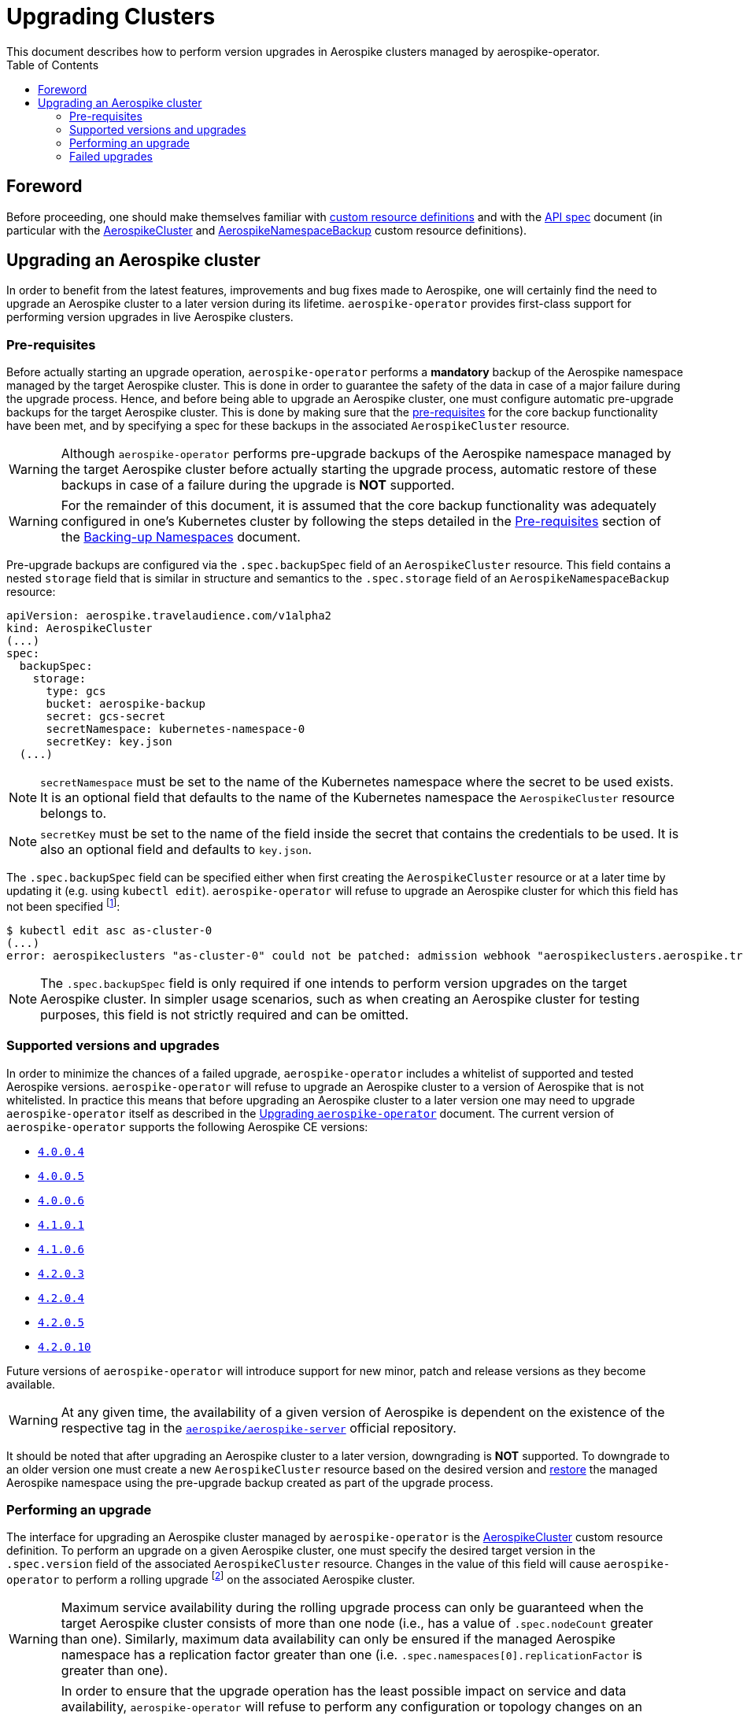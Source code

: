 = Upgrading Clusters
This document describes how to perform version upgrades in Aerospike clusters managed by aerospike-operator.
:icons: font
:toc:

== Foreword

Before proceeding, one should make themselves familiar with
https://kubernetes.io/docs/tasks/access-kubernetes-api/extend-api-custom-resource-definitions/[custom resource definitions]
and with the <<../design/api-spec.adoc#toc,API spec>> document (in particular
with the <<../design/api-spec.adoc#aerospikecluster,AerospikeCluster>> and
<<../design/api-spec.adoc#aerospikenamespacebackup,AerospikeNamespaceBackup>>
custom resource definitions).

== Upgrading an Aerospike cluster

In order to benefit from the latest features, improvements and bug fixes made to
Aerospike, one will certainly find the need to upgrade an Aerospike cluster to a
later version during its lifetime. `aerospike-operator` provides first-class
support for performing version upgrades in live Aerospike clusters.

[[aerospike-upgrades-prerequisites]]
=== Pre-requisites

Before actually starting an upgrade operation, `aerospike-operator` performs a
*mandatory* backup of the Aerospike namespace managed by the target Aerospike
cluster. This is done in order to guarantee the safety of the data in case of a
major failure during the upgrade process. Hence, and before being able to
upgrade an Aerospike cluster, one must configure automatic pre-upgrade backups
for the target Aerospike cluster. This is done by making sure that the <<./20-backing-up-namespaces.adoc#aerospike-namespace-backup-prerequisites,pre-requisites>>
for the core backup functionality have been met, and by specifying a spec for
these backups in the associated `AerospikeCluster` resource.

WARNING: Although `aerospike-operator` performs pre-upgrade backups of the
Aerospike namespace managed by the target Aerospike cluster before actually
starting the upgrade process, automatic restore of these backups in case of a
failure during the upgrade is **NOT** supported.

WARNING: For the remainder of this document, it is assumed that the core backup
functionality was adequately configured in one's Kubernetes cluster by following
the steps detailed in the
<<./20-backing-up-namespaces.adoc#aerospike-namespace-backup-prerequisites,Pre-requisites>>
section of the <<./20-backing-up-namespaces.adoc#,Backing-up Namespaces>>
document.

Pre-upgrade backups are configured via the `.spec.backupSpec` field of an
`AerospikeCluster` resource. This field contains a nested `storage` field that
is similar in structure and semantics to the `.spec.storage` field of an
`AerospikeNamespaceBackup` resource: 

[source,yaml]
----
apiVersion: aerospike.travelaudience.com/v1alpha2
kind: AerospikeCluster
(...)
spec:
  backupSpec:
    storage:
      type: gcs
      bucket: aerospike-backup
      secret: gcs-secret
      secretNamespace: kubernetes-namespace-0
      secretKey: key.json
  (...)
----

NOTE: `secretNamespace` must be set to the name of the Kubernetes namespace
where the secret to be used exists. It is an optional field that defaults
to the name of the Kubernetes namespace the `AerospikeCluster` resource belongs to.

NOTE: `secretKey` must be set to the name of the field inside the secret that
contains the credentials to be used. It is also an optional field and defaults
to `key.json`.

The `.spec.backupSpec` field can be specified either when first creating the
`AerospikeCluster` resource or at a later time by updating it (e.g. using
`kubectl edit`). `aerospike-operator` will refuse to upgrade an Aerospike
cluster for which this field has not been specified
footnote:[Assuming that the validating admission webhook has not been disabled.]:

[source,bash]
----
$ kubectl edit asc as-cluster-0
(...)
error: aerospikeclusters "as-cluster-0" could not be patched: admission webhook "aerospikeclusters.aerospike.travelaudience.com" denied the request: no value for .spec.backupSpec has been specified
----

NOTE: The `.spec.backupSpec` field is only required if one intends to perform
version upgrades on the target Aerospike cluster. In simpler usage scenarios,
such as when creating an Aerospike cluster for testing purposes, this field is
not strictly required and can be omitted.

=== Supported versions and upgrades

In order to minimize the chances of a failed upgrade, `aerospike-operator`
includes a whitelist of supported and tested Aerospike versions.
`aerospike-operator` will refuse to upgrade an Aerospike cluster to a version of
Aerospike that is not whitelisted. In practice this means that before upgrading
an Aerospike cluster to a later version one may need to upgrade
`aerospike-operator` itself as described in the
<<./50-upgrading-aerospike-operator.adoc#,Upgrading `aerospike-operator`>>
document. The current version of `aerospike-operator` supports the following
Aerospike CE versions:

 * https://www.aerospike.com/download/server/notes.html#4.0.0.4[`4.0.0.4`]
 * https://www.aerospike.com/download/server/notes.html#4.0.0.5[`4.0.0.5`]
 * https://www.aerospike.com/download/server/notes.html#4.0.0.5[`4.0.0.6`]
 * https://www.aerospike.com/download/server/notes.html#4.1.0.1[`4.1.0.1`]
 * https://www.aerospike.com/download/server/notes.html#4.1.0.1[`4.1.0.6`]
 * https://www.aerospike.com/download/server/notes.html#4.2.0.3[`4.2.0.3`]
 * https://www.aerospike.com/download/server/notes.html#4.2.0.4[`4.2.0.4`]
 * https://www.aerospike.com/download/server/notes.html#4.2.0.5[`4.2.0.5`]
 * https://www.aerospike.com/download/server/notes.html#4.2.0.10[`4.2.0.10`]

Future versions of `aerospike-operator` will introduce support for new minor,
patch and release versions as they become available.

WARNING: At any given time, the availability of a given version of Aerospike is
dependent on the existence of the respective tag in the
https://hub.docker.com/r/aerospike/aerospike-server/[`aerospike/aerospike-server`]
official repository.

It should be noted that after upgrading an Aerospike cluster to a later version,
downgrading is *NOT* supported. To downgrade to an older version one must create
a new `AerospikeCluster` resource based on the desired version and
<<./30-restoring-namespaces.adoc#,restore>> the managed Aerospike namespace
using the pre-upgrade backup created as part of the upgrade process.

=== Performing an upgrade

The interface for upgrading an Aerospike cluster managed by `aerospike-operator`
is the <<../design/api-spec.adoc#aerospikecluster,AerospikeCluster>> custom
resource definition. To perform an upgrade on a given Aerospike cluster, one
must specify the desired target version in the `.spec.version` field of the
associated `AerospikeCluster` resource. Changes in the value of this field will
cause `aerospike-operator` to perform a rolling upgrade
footnote:[For further details on the upgrade procedure one should refer to the <<../design/upgrades.adoc#,design document>>.]
on the associated Aerospike cluster.

WARNING: Maximum service availability during the rolling upgrade process can
only be guaranteed when the target Aerospike cluster consists of more than one
node (i.e., has a value of `.spec.nodeCount` greater than one). Similarly,
maximum data availability can only be ensured if the managed Aerospike namespace
has a replication factor greater than one (i.e.
`.spec.namespaces[0].replicationFactor` is greater than one).

WARNING: In order to ensure that the upgrade operation has the least possible
impact on service and data availability, `aerospike-operator` will refuse to
perform any configuration or topology changes on an Aerospike cluster while is
is being upgraded. This means, for example, that upgrading the cluster to a
later version and scaling it up or down at the same time is not supported. To
perform both operations, one should first perform the upgrade operation, wait
for it to succeed and only them scale the cluster up or down.

The upgrade procedure is better understood using an example. For illustration
purposes, it is assumed that the following `AerospikeCluster` resource has
previously been created:

[source,yaml]
----
apiVersion: aerospike.travelaudience.com/v1alpha2
kind: AerospikeCluster
metadata:
  name: as-cluster-0
  namespace: kubernetes-namespace-0
spec:
  backupSpec:
    storage:
      type: gcs
      bucket: aerospike-backup
      secret: gcs-secret
  version: "4.2.0.3"
  nodeCount: 2
  namespaces:
  - name: as-namespace-0
    replicationFactor: 2
    memorySize: 1G
    defaultTTL: 0s
    storage:
      type: file
      size: 1G
----

At this point, setting `.spec.version` to `4.2.0.4` in the `as-cluster-0`
resource will cause `aerospike-operator` to start the upgrade procedure:

[source,bash]
----
$ kubectl -n kubernetes-namespace-0 edit asc as-cluster-0  # .spec.version was set to 4.2.0.4
(...)
aerospikecluster.aerospike.travelaudience.com "as-cluster-0" edited
----

After a few moments, an `AerospikeNamespaceBackup` resource will have been
created, and a `ClusterAutoBackupStarted` condition will have been appended to
the `AerospikeCluster` resource:

[source,bash]
----
$ kubectl -n kubernetes-namespace-0 get aerospikenamespacebackups
NAME                               TARGET CLUSTER   TARGET NAMESPACE   AGE
as-namespace-0-4203-4203-upgrade   as-cluster-0     as-namespace-0     2m
----
[source,bash]
----
$ kubectl -n kubernetes-namespace-0 describe asc as-cluster-0
(...)
Status:
  Conditions:
    Last Transition Time:  2018-07-02T16:01:59Z
    Message:               cluster backup started
    Reason:                ClusterAutoBackupStarted
    Status:                True
    Type:                  AutoBackupStarted
(...)
Events:
  Type    Reason                     Age   From              Message
  ----    ------                     ----  ----              -------
(...)
  Normal  ClusterUpgradeStarted      2m    aerospikecluster  cluster backup started
----

Depending on the size of the managed Aerospike namespace, it can take from a few
minutes to a few hours for this backup to complete. By the time the underlying
job are complete, a `ClusterAutoBackupFinished` condition will be appended to
the `AerospikeCluster` resource:

[source,bash]
----
$ kubectl -n kubernetes-namespace-0 describe asc as-cluster-0
(...)
Status:
  Conditions:
    Last Transition Time:  2018-07-02T16:01:59Z
    Message:               cluster backup started
    Reason:                ClusterAutoBackupStarted
    Status:                True
    Type:                  AutoBackupStarted
    Last Transition Time:  2018-07-02T16:05:34Z
    Message:               cluster backup finished
    Reason:                ClusterAutoBackupFinished
    Status:                True
    Type:                  AutoBackupFinished
(...)
Events:
  Type    Reason                     Age   From              Message
  ----    ------                     ----  ----              -------
(...)
  Normal  ClusterUpgradeStarted      1h    aerospikecluster  cluster backup started
  Normal  ClusterUpgradeStarted      2m    aerospikecluster  cluster backup finished
----

At this point, `aerospike-operator` will start working on the upgrade itself,
and a `ClusterUpgradeStarted` condition will be appended to the
`AerospikeCluster` resource:

[source,bash]
----
$ kubectl -n kubernetes-namespace-0 describe asc as-cluster-0
(...)
Status:
  Conditions:
    Last Transition Time:  2018-07-02T16:01:59Z
    Message:               cluster backup started
    Reason:                ClusterAutoBackupStarted
    Status:                True
    Type:                  AutoBackupStarted
    Last Transition Time:  2018-07-02T16:05:34Z
    Message:               cluster backup finished
    Reason:                ClusterAutoBackupFinished
    Status:                True
    Type:                  AutoBackupFinished
    Last Transition Time:  2018-07-02T16:05:35Z
    Message:               upgrade from version 4.2.0.3 to 4.2.0.4 started
    Reason:                ClusterUpgradeStarted
    Status:                True
    Type:                  UpgradeStarted
(...)
Events:
  Type    Reason                     Age   From              Message
  ----    ------                     ----  ----              -------
(...)
  Normal  ClusterUpgradeStarted      1h    aerospikecluster  cluster backup started
  Normal  ClusterUpgradeStarted      2m    aerospikecluster  cluster backup finished
  Normal  ClusterUpgradeStarted      2m    aerospikecluster  upgrade from version 4.2.0.3 to 4.2.0.4 started
----

As `aerospike-operator` progresses through each of the pods, it will report the
current state by associating events with the `AerospikeCluster` resource. By the
time the upgrade procedure finishes, a `ClusterUpgradeFinished` condition is
appended to the `AerospikeCluster` resource:

[source,bash]
----
$ kubectl -n kubernetes-namespace-0 describe asc as-cluster-0
(...)
Status:
  Conditions:
    Last Transition Time:  2018-07-02T16:01:59Z
    Message:               cluster backup started
    Reason:                ClusterAutoBackupStarted
    Status:                True
    Type:                  AutoBackupStarted
    Last Transition Time:  2018-07-02T16:05:34Z
    Message:               cluster backup finished
    Reason:                ClusterAutoBackupFinished
    Status:                True
    Type:                  AutoBackupFinished
    Last Transition Time:  2018-07-02T16:05:35Z
    Message:               upgrade from version 4.2.0.3 to 4.2.0.4 started
    Reason:                ClusterUpgradeStarted
    Status:                True
    Type:                  UpgradeStarted
    Last Transition Time:  2018-07-02T16:25:43Z
    Message:               finished upgrade from version 4.2.0.3 to 4.2.0.4
    Reason:                ClusterUpgradeFinished
    Status:                True
    Type:                  UpgradeFinished
(...)
Events:
  Type    Reason                     Age   From              Message
  ----    ------                     ----  ----              -------
(...)
  Normal  ClusterUpgradeStarted      2h    aerospikecluster  cluster backup started
  Normal  ClusterUpgradeStarted      1h    aerospikecluster  cluster backup finished
  Normal  ClusterUpgradeStarted      1h    aerospikecluster  upgrade from version 4.2.0.3 to 4.2.0.4 started
(...)
  Normal  ClusterUpgradeFinished     2m    aerospikecluster  finished upgrade from version 4.2.0.3 to 4.2.0.4
----

At this point, all the pods that make up the Aerospike cluster will be running
the `4.2.0.4` version of Aerospike:

[source,bash]
----
$ kubectl -n kubernetes-namespace-0 logs as-cluster-0-0
Jul 02 2018 16:10:03 GMT: INFO (as): (as.c:319) <><><><><><><><><><>  Aerospike Community Edition build 4.2.0.4  <><><><><><><><><><>
(...)
----

=== Failed upgrades

An upgrade operation can fail for a number of reasons, such as the inability to
perform the pre-upgrade backup or the inability to start one of the pods running
the target version. In the presence of a failure during the upgrade process,
`aerospike-operator` appends either an `AutoBackupFailed` or a
`ClusterUpgradeFailed` condition to the `AerospikeCluster` resource. From that
moment on, `aerospike-operator` stops processing this Aerospike cluster and
manual disaster recovery is required. In such a scenarion, the best approach to
proper disaster recovery is to create a new Aerospike cluster and restore the
pre-upgrade backup made by `aerospike-operator` by following the steps detailed
in <<./30-restoring-namespaces.adoc#restoring-namespaces,Restoring Namespaces>>.
